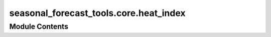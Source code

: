 seasonal_forecast_tools.core.heat_index
=======================================

.. py:module:: seasonal_forecast_tools.core.heat_index

.. autoapi-nested-parse::

   This script is part of the seasonal forecast module developed within the U-CLIMADAPT project.
   It provides functionality for accessing, processing, and analyzing seasonal forecast data
   from the Copernicus Climate Data Store (CDS), with an emphasis on computing heat-related
   climate indices and supporting impact-based forecasting.

   The module is designed to interface with CLIMADA but can also be used independently.
   The design is modular and flexible, allowing it to be easily adapted to support
   new climate indices or to serve individual steps in the workflow — such as data download,
   index calculation, or hazard generation — depending on the user's needs.

   This module is distributed under the terms of the GNU General Public License version 3 (GPLv3).
   It is provided without any warranty — not even the implied warranty of merchantability
   or fitness for a particular purpose. For more details, see the GNU General Public License.
   A copy of the GNU General Public License should have been provided with this module.
   If not, it is available at https://www.gnu.org/licenses/.

   ---

   File to calculate different seasonal forecast indices.

   ---

   Module for calculating various indices, including:
   - Relative Humidity
   - Humidex
   - Heat Index (Simplified & Adjusted)
   - Wind Speed
   - Apparent Temperature
   - Wet Bulb Globe Temperature (WBGT)
   - Tropical Nights (TR)
   - TX30 (Days above 30°C)
   - Heatwaves (HW)







Module Contents
---------------

.. py:data:: LOGGER

.. py:function:: kelvin_to_fahrenheit(kelvin)

.. py:function:: fahrenheit_to_kelvin(fahrenheit)

.. py:function:: fahrenheit_to_celsius(fahrenheit)

.. py:function:: celsius_to_kelvin(temp_c)

.. py:function:: kelvin_to_celsius(temp_k)

.. py:function:: calculate_relative_humidity(t2k, tdk, as_percentage=True)

   Calculates the relative humidity with the option to return it either as a decimal value (0-1) or as a percentage (0-100).

   :param t2k: 2-meter air temperature in Kelvin.
   :type t2k: float or array-like
   :param tdk: 2-meter dew point temperature in Kelvin.
   :type tdk: float or array-like
   :param as_percentage: If True, returns relative humidity as a percentage (0-100). If False, returns it as a fraction (0-1).
                         Default is True.
   :type as_percentage: bool, optional

   :returns: Relative humidity as a percentage (0-100) or as a decimal value (0-1), depending on the `as_percentage` setting.
   :rtype: float or array-like


.. py:function:: calculate_humidex(t2_k, td_k)

   Calculate Humidex (°C)
   The Humidex is a thermal comfort index that represents the perceived temperature
   by incorporating both air temperature and humidity. It is commonly used in
   meteorology to assess heat stress and human discomfort in warm and humid conditions.
   The higher the Humidex value, the greater the level of discomfort.

   :param t2_k: 2m temperature in Kelvin.
   :type t2_k: float or np.array
   :param td_k: Dew point temperature in Kelvin.
   :type td_k: float or np.array

   :returns: * *float or np.array* -- Humidex in Celsius.
             * *Acknowledgment*
             * *--------------*
             * *This function is based on the Thermofeel library. The original implementation and methodology can be found in*
             * **Brimicombe, C., Bröde, P., and Calvi, P. (2022). Thermofeel** (*A python thermal comfort indices library. *SoftwareX*, 17, 101005. DOI: https://doi.org/10.1016/j.softx.2022.101005*)


.. py:data:: HI_COEFFS

.. py:data:: HI_ADJUSTED_COEFFS

.. py:function:: calculate_heat_index_simplified(t2k, tdk)

   Calculates the simplified heat index (HIS) based on temperature and dewpoint temperature.

   The simplified heat index formula is **only valid for temperatures above 20°C**,
   as the heat index is specifically designed for **warm to hot conditions** where
   humidity significantly influences perceived temperature. Below 20°C, the function
   returns the actual air temperature instead of applying the heat index formula.

   The heat index is an empirical measure that estimates the **perceived temperature**
   by incorporating the effects of both temperature and humidity. It is commonly used
   in meteorology and climate studies to assess heat stress.

   :param t2k: 2-meter air temperature in Kelvin. This is used for consistency with
               climate datasets and numerical weather models.
   :type t2k: float or array-like
   :param tdk: 2-meter dewpoint temperature in Kelvin.
   :type tdk: float or array-like

   :returns: * *float or array-like* -- Simplified heat index in degrees Celsius, representing how hot it feels
               to the human body by accounting for both temperature and relative humidity.
             * *Formula*
             * *-------*
             * *If T > 20°C* -- HI = c1 + c2*T + c3*RH + c4*T*RH + c5*T² + c6*RH² + c7*T²*RH + c8*T*RH² + c9*T²*RH²
             * *Otherwise* -- HI = T (air temperature in °C)
             * *where* --

               - T = air temperature in °C
               - RH = relative humidity in %
               - c1, c2, ..., c9 are empirical coefficients (Rothfusz regression).
             * *Acknowledgment*
             * *--------------*
             * *This function is based on the Thermofeel library. The original implementation and methodology*
             * *can be found in*
             * **Brimicombe, C., Bröde, P., and Calvi, P. (2022). Thermofeel** (*A python thermal comfort indices*)
             * **library. *SoftwareX*, 17, 101005. DOI** (*https://doi.org/10.1016/j.softx.2022.101005*)


.. py:function:: calculate_heat_index_adjusted(t2k, tdk)

   Calculates the adjusted heat index based on temperature and dewpoint temperature.

   This function refines the standard heat index calculation by incorporating adjustments
   for extreme values of temperature and relative humidity. The adjustments improve accuracy
   in conditions where the simplified formula may not be sufficient, particularly for
   high temperatures (> 80°F / ~27°C) and very low or high humidity levels.

   :param t2k: 2-meter air temperature in Kelvin. This is used for consistency with
               climate datasets and numerical weather models.
   :type t2k: float or array-like
   :param tdk: 2-meter dewpoint temperature in Kelvin.
   :type tdk: float or array-like

   :returns: * *float or array-like* -- Adjusted heat index in degrees Celsius, representing how hot it feels
               to the human body by accounting for both temperature and relative humidity.
             * *Formula*
             * *-------*
             * *If T > 80°F (~27°C)* -- HI = c1 + c2*T + c3*RH + c4*T*RH + c5*T² + c6*RH² + c7*T²*RH + c8*T*RH² + c9*T²*RH²
               + adjustments based on extreme humidity conditions.
             * *Otherwise* -- HI = 0.5 * (T + 61 + ((T - 68) * 1.2) + (RH * 0.094))
             * *where* --

               - T = air temperature in °F
               - RH = relative humidity in %
               - c1, c2, ..., c9 are empirical coefficients (Rothfusz regression).
             * *Adjustments* --

               - If RH ≤ 13% and 80°F < T < 112°F:
                   Adjustment = (13 - RH) / 4 * sqrt((17 - |T minus 95|) / 17)

               - If RH > 85% and T < 87°F:
                   Adjustment = (RH - 85) / 10 * ((87 - T) / 5)

   .. rubric:: Notes

   - If T ≤ 26.7°C (80°F), the function returns a simplified index.
   - If T > 26.7°C (80°F), additional corrections are applied to refine the heat index value.
   - **Very low humidity** is defined as RH ≤ 13%, where a correction is subtracted if 80°F < T < 112°F.
   - **Very high humidity** is defined as RH > 85%, where a correction is added if T < 87°F.

   .. rubric:: References

   Brimicombe, C., Bröde, P., & Calvi, P. (2022). Thermofeel: A python thermal comfort indices library.
   *SoftwareX*, 17, 101005. DOI: https://doi.org/10.1016/j.softx.2022.101005


.. py:function:: calculate_wind_speed(u10, v10)

   Calculate wind speed (m/s) from the u and v components of the wind.

   :param u10: 10m eastward wind component in m/s.
   :type u10: float or np.array
   :param v10: 10m northward wind component in m/s.
   :type v10: float or np.array

   :returns: * *float or np.array* -- Wind speed in m/s.
             * *Acknowledgment*
             * *--------------*
             * **This function is based on ECMWF (European Centre for Medium-Range Weather Forecasts) documentation for wind calculations https** (*//confluence.ecmwf.int/pages/viewpage.action?pageId=133262398*)


.. py:function:: calculate_apparent_temperature(t2_k, u10, v10, tdk)

   Calculate Apparent Temperature (°C)

   :param t2_k: 2m temperature in Kelvin. Represents the air temperature measured at a height of 2 meters.
   :type t2_k: float or np.array
   :param u10: 10m eastward wind component in m/s. Indicates the wind speed in the eastward direction at a height of 10 meters.
   :type u10: float or np.array
   :param v10: 10m northward wind component in m/s. Indicates the wind speed in the northward direction at a height of 10 meters.
   :type v10: float or np.array
   :param tdk: 2m dewpoint temperature in Kelvin. Dew point temperature at which air becomes saturated and condensation begins.
   :type tdk: float or np.array

   :returns: * *float or np.array* -- Apparent temperature in Celsius. This metric represents the perceived temperature considering both wind speed and humidity, accounting for heat loss or gain due to environmental factors.
             * *Acknowledgment*
             * *--------------*
             * *This function is based on the Thermofeel library. The original implementation and methodology can be found in*
             * **Brimicombe, C., Bröde, P., and Calvi, P. (2022). Thermofeel** (*A python thermal comfort indices library. *SoftwareX*, 17, 101005. DOI: https://doi.org/10.1016/j.softx.2022.101005*)


.. py:function:: calculate_nonsaturation_vapour_pressure(t2_k, rh)

   Calculate Non-Saturated Vapour Pressure (hPa)

   :param t2_k: 2m temperature in Kelvin. Represents the temperature measured at 2 meters above ground level.
   :type t2_k: float or np.array
   :param rh: Relative humidity as a percentage. Indicates the amount of moisture present in the air relative to the maximum it can hold.
   :type rh: float or np.array

   :returns: * *float or np.array* -- Non-saturated vapour pressure in hPa (equivalent to mBar). This pressure reflects the partial pressure of water vapor in air under non-saturated conditions.
             * *Acknowledgment*
             * *--------------*
             * *This function is based on the Thermofeel library. The original implementation and methodology can be found in*
             * **Brimicombe, C., Bröde, P., and Calvi, P. (2022). Thermofeel** (*A python thermal comfort indices library. *SoftwareX*, 17, 101005. DOI: https://doi.org/10.1016/j.softx.2022.101005*)


.. py:function:: calculate_wbgt_simple(t2_k, tdk)

   Calculate Wet Bulb Globe Temperature (Simple)

   :param t2_k: 2m temperature in Kelvin. This is the standard air temperature measured at a height of 2 meters.
   :type t2_k: float or np.array
   :param tdk: Dew point temperature in Kelvin. Used to calculate relative humidity and overall heat stress.
   :type tdk: float or np.array

   :returns: * *float or np.array* -- Wet Bulb Globe Temperature in Celsius. This index is used for heat stress assessments, combining temperature, humidity, and other factors to determine the perceived heat risk.
             * *Acknowledgment*
             * *--------------*
             * *This function is based on the Thermofeel library. The original implementation and methodology can be found in*
             * **Brimicombe, C., Bröde, P., and Calvi, P. (2022). Thermofeel** (*A python thermal comfort indices library. *SoftwareX*, 17, 101005. DOI: https://doi.org/10.1016/j.softx.2022.101005*)


.. py:function:: calculate_heat_index(da_t2k, da_tdk, index)

   Calculates the heat index based on temperature and dewpoint temperature using
   either the simplified or adjusted formula as implemented in the Thermofeel library.

   :param da_t2k: 2-meter air temperature in Kelvin. This value represents the air temperature measured at a height of 2 meters above ground level.
   :type da_t2k: xarray.DataArray
   :param da_tdk: 2-meter dewpoint temperature in Kelvin. The dewpoint temperature is the temperature at which the air becomes saturated and condensation begins.
   :type da_tdk: xarray.DataArray
   :param index: Identifier for the type of heat index to calculate. Options are:
                 - "HIS": Heat Index Simplified.
                 - "HIA": Heat Index Adjusted.
   :type index: str

   :returns: * *xarray.DataArray* -- The calculated heat index in degrees Celsius, represented as an `xarray.DataArray` with the same dimensions and coordinates as the input data. It includes the heat index values along with relevant metadata, such as units and a description.
             * *Acknowledgment*
             * *--------------*
             * *This function is based on the Thermofeel library. The original implementation and methodology can be found in*
             * **Brimicombe, C., Bröde, P., and Calvi, P. (2022). Thermofeel** (*A python thermal comfort indices library. *SoftwareX*, 17, 101005. DOI: https://doi.org/10.1016/j.softx.2022.101005*)


.. py:function:: calculate_tr(temperature_data, tr_threshold=20)

   Calculate the Tropical Nights index, defined as the number of nights with minimum temperature above a given threshold.

   :param temperature_data: DataArray containing daily minimum temperatures in Celsius.
   :type temperature_data: xarray.DataArray
   :param tr_threshold: Temperature threshold in Celsius for a tropical night. Default is 20°C.
   :type tr_threshold: float, optional

   :returns: Boolean DataArray where True indicates nights with Tmin > threshold.
   :rtype: xarray.DataArray


.. py:function:: calculate_tx30(temperature_data, threshold=30)

   Calculate TX30, the number of days with maximum temperature above the given threshold (default is 30°C).

   :param temperature_data: DataArray containing daily maximum temperatures in Celsius. Can be from any dataset, not specific to seasonal forecasts.
   :type temperature_data: xarray.DataArray
   :param threshold: Temperature threshold in Celsius for a TX30 day. Default is 30°C.
   :type threshold: float, optional

   :returns: Boolean DataArray where True indicates days where Tmax > threshold.
   :rtype: xarray.DataArray


.. py:function:: calculate_hw_1D(temperatures: numpy.ndarray, threshold: float = 27, min_duration: int = 3, max_gap: int = 0) -> list

   Identify and define heatwave events based on a sequence of daily temperatures.

   This function scans an array of temperature data to detect periods of heatwaves,
   defined as consecutive days where temperatures exceed a given threshold for a minimum duration.
   If two such periods are separated by days with temperatures below the threshold but within a specified maximum gap,
   they are merged into one continuous heatwave event.

   :param temperatures: Array of daily temperatures.
   :type temperatures: np.ndarray
   :param threshold: Temperature threshold above which days are considered part of a heatwave. Default is 27°C.
   :type threshold: float, optional
   :param min_duration: Minimum number of consecutive days required to define a heatwave event. Default is 3 days.
   :type min_duration: int, optional
   :param max_gap: Maximum allowed gap (in days) of below-threshold temperatures to merge two consecutive heatwave events into one. Default is 0 days.
   :type max_gap: int, optional

   :returns: * *np.ndarray*
             * A binary mask (1D array) of the same length as `temperatures`, where
             * - `1` indicates a heatwave day.
             * - `0` indicates a non-heatwave day.

   Acknowledgment
   --------------
   Adapted from Modelling marine heatwaves impact on shallow and upper mesophotic tropical coral reefs DOI:10.1088/1748-9326/ad89df


.. py:function:: calculate_hw(daily_mean_temp, threshold: float = 27, min_duration: int = 3, max_gap: int = 0, label_time_step='step')

   Identify and define heatwave events based on a sequence of daily mean temperatures.

   This function detects heatwave events by applying a threshold-based approach to
   an xarray DataArray of daily mean temperatures. A heatwave is defined as a period
   where temperatures exceed a specified threshold for a minimum number of consecutive days.
   If two such periods are separated by a gap of below-threshold temperatures within
   a given maximum gap length, they are merged into a single heatwave event.

   :param daily_mean_temp: An xarray DataArray containing daily mean temperatures. The time dimension should be labeled
                           according to `label_time_step`.
   :type daily_mean_temp: xarray.DataArray
   :param threshold: Temperature threshold above which days are considered part of a heatwave. Default is 27°C.
   :type threshold: float, optional
   :param min_duration: Minimum number of consecutive days required to define a heatwave event. Default is 3 days.
   :type min_duration: int, optional
   :param max_gap: Maximum allowed gap (in days) of below-threshold temperatures to merge two consecutive
                   heatwave events into one. Default is 0 days.
   :type max_gap: int, optional
   :param label_time_step: Name of the time dimension in `daily_mean_temp`. Default is "step".
   :type label_time_step: str, optional

   :returns: A DataArray of the same shape as `daily_mean_temp`, where heatwave periods
             are labeled with 1 (heatwave) and 0 (non-heatwave).
   :rtype: xarray.DataArray

   .. rubric:: Notes

   This function leverages `xarray.apply_ufunc` to apply the `calculate_hw_1D` function
   efficiently across all grid points, supporting vectorized operations and parallelized
   computation with Dask.



